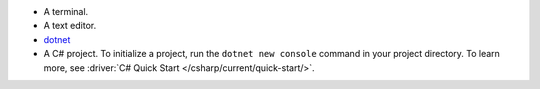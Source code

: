 - A terminal.
- A text editor.
- `dotnet <https://dotnet.microsoft.com>`__
- A C# project. To initialize a project, run 
  the ``dotnet new console`` command 
  in your project directory. To learn more, 
  see :driver:`C# Quick Start </csharp/current/quick-start/>`.
  